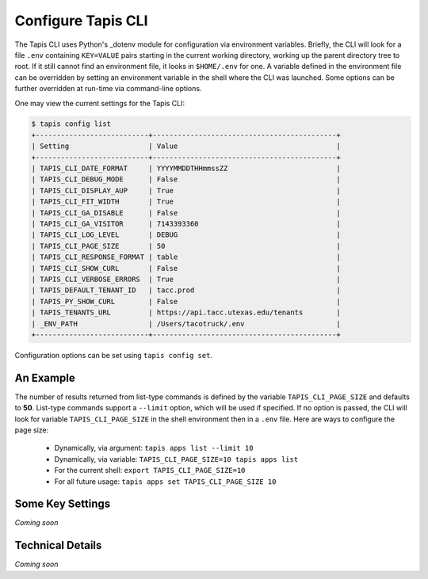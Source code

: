 ###################
Configure Tapis CLI
###################

The Tapis CLI uses Python's _dotenv module for configuration via environment
variables. Briefly, the CLI will look for a file ``.env`` containing
``KEY=VALUE`` pairs starting in the current working directory, working up
the parent directory tree to root. If it still cannot find an environment 
file, it looks in ``$HOME/.env`` for one. A variable defined in the environment
file can be overridden by setting an environment variable in the shell where
the CLI was launched. Some options can be further overridden at run-time via
command-line options.

One may view the current settings for the Tapis CLI:

.. code-block:: shell

    $ tapis config list
    +---------------------------+--------------------------------------------+
    | Setting                   | Value                                      |
    +---------------------------+--------------------------------------------+
    | TAPIS_CLI_DATE_FORMAT     | YYYYMMDDTHHmmssZZ                          |
    | TAPIS_CLI_DEBUG_MODE      | False                                      |
    | TAPIS_CLI_DISPLAY_AUP     | True                                       |
    | TAPIS_CLI_FIT_WIDTH       | True                                       |
    | TAPIS_CLI_GA_DISABLE      | False                                      |
    | TAPIS_CLI_GA_VISITOR      | 7143393360                                 |
    | TAPIS_CLI_LOG_LEVEL       | DEBUG                                      |
    | TAPIS_CLI_PAGE_SIZE       | 50                                         |
    | TAPIS_CLI_RESPONSE_FORMAT | table                                      |
    | TAPIS_CLI_SHOW_CURL       | False                                      |
    | TAPIS_CLI_VERBOSE_ERRORS  | True                                       |
    | TAPIS_DEFAULT_TENANT_ID   | tacc.prod                                  |
    | TAPIS_PY_SHOW_CURL        | False                                      |
    | TAPIS_TENANTS_URL         | https://api.tacc.utexas.edu/tenants        |
    | _ENV_PATH                 | /Users/tacotruck/.env                      |
    +---------------------------+--------------------------------------------+

Configuration options can be set using ``tapis config set``.

**********
An Example
**********

The number of results returned from list-type commands is defined by the
variable ``TAPIS_CLI_PAGE_SIZE`` and defaults to **50**. List-type commands
support a ``--limit`` option, which will be used if specified. If no option
is passed, the CLI will look for variable ``TAPIS_CLI_PAGE_SIZE`` in the shell
environment then in a ``.env`` file. Here are ways to configure the page size:

    - Dynamically, via argument: ``tapis apps list --limit 10``
    - Dynamically, via variable: ``TAPIS_CLI_PAGE_SIZE=10 tapis apps list``
    - For the current shell: ``export TAPIS_CLI_PAGE_SIZE=10``
    - For all future usage: ``tapis apps set TAPIS_CLI_PAGE_SIZE 10``

*****************
Some Key Settings
*****************

*Coming soon*

*****************
Technical Details
*****************

*Coming soon*

